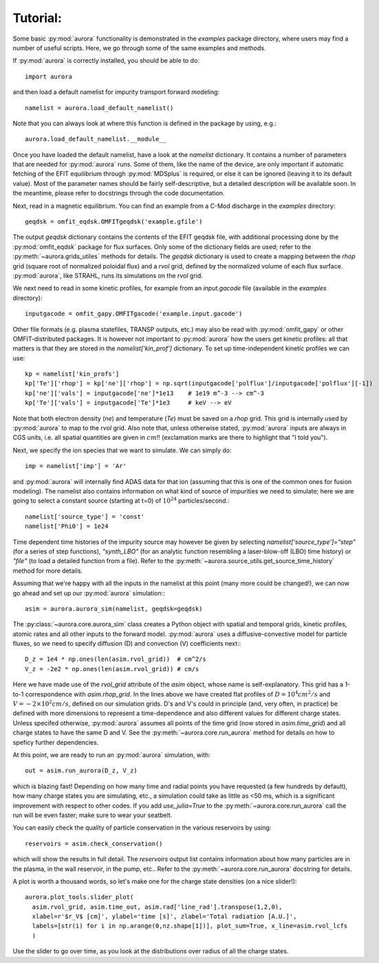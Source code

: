 Tutorial: 
----------------------------------------------------------------

Some basic :py:mod:`aurora` functionality is demonstrated in the `examples` package directory, where users may find a number of useful scripts. Here, we go through some of the same examples and methods.

If :py:mod:`aurora` is correctly installed, you should be able to do::

  import aurora

and then load a default namelist for impurity transport forward modeling::

  namelist = aurora.load_default_namelist()

Note that you can always look at where this function is defined in the package by using, e.g.::

  aurora.load_default_namelist.__module__

Once you have loaded the default namelist, have a look at the `namelist` dictionary. It contains a number of parameters that are needed for :py:mod:`aurora` runs. Some of them, like the name of the device, are only important if automatic fetching of the EFIT equilibrium through :py:mod:`MDSplus` is required, or else it can be ignored (leaving it to its default value). Most of the parameter names should be fairly self-descriptive, but a detailed description will be available soon. In the meantime, please refer to docstrings through the code documentation.

Next, read in a magnetic equilibrium. You can find an example from a C-Mod discharge in the `examples` directory::
  
  geqdsk = omfit_eqdsk.OMFITgeqdsk('example.gfile')

The output `geqdsk` dictionary contains the contents of the EFIT geqdsk file, with additional processing done by the :py:mod:`omfit_eqdsk` package for flux surfaces. Only some of the dictionary fields are used; refer to the :py:meth:`~aurora.grids_utiles` methods for details. The `geqdsk` dictionary is used to create a mapping between the `rhop` grid (square root of normalized poloidal flux) and a `rvol` grid, defined by the normalized volume of each flux surface. :py:mod:`aurora`, like STRAHL, runs its simulations on the `rvol` grid. 

We next need to read in some kinetic profiles, for example from an `input.gacode` file (available in the `examples` directory)::
  
  inputgacode = omfit_gapy.OMFITgacode('example.input.gacode')

Other file formats (e.g. plasma statefiles, TRANSP outputs, etc.) may also be read with :py:mod:`omfit_gapy` or other OMFIT-distributed packages. It is however not important to :py:mod:`aurora` how the users get kinetic profiles: all that matters is that they are stored in the `namelist['kin_prof']` dictionary. To set up time-independent kinetic profiles we can use::

  kp = namelist['kin_profs']
  kp['Te']['rhop'] = kp['ne']['rhop'] = np.sqrt(inputgacode['polflux']/inputgacode['polflux'][-1])
  kp['ne']['vals'] = inputgacode['ne']*1e13    # 1e19 m^-3 --> cm^-3
  kp['Te']['vals'] = inputgacode['Te']*1e3     # keV --> eV

Note that both electron density (`ne`) and temperature (`Te`) must be saved on a `rhop` grid. This grid is internally used by :py:mod:`aurora` to map to the `rvol` grid. Also note that, unless otherwise stated, :py:mod:`aurora` inputs are always in CGS units, i.e. all spatial quantities are given in :math:`cm`!! (exclamation marks are there to highlight that "I told you").

Next, we specify the ion species that we want to simulate. We can simply do::

  imp = namelist['imp'] = 'Ar'

and :py:mod:`aurora` will internally find ADAS data for that ion (assuming that this is one of the common ones for fusion modeling). The namelist also contains information on what kind of source of impurities we need to simulate; here we are going to select a constant source (starting at t=0) of :math:`10^{24}` particles/second.::

  namelist['source_type'] = 'const'
  namelist['Phi0'] = 1e24

Time dependent time histories of the impurity source may however be given by selecting `namelist['source_type']="step"` (for a series of step functions), `"synth_LBO"` (for an analytic function resembling a laser-blow-off (LBO) time history) or `"file"` (to load a detailed function from a file). Refer to the :py:meth:`~aurora.source_utils.get_source_time_history` method for more details. 

Assuming that we're happy with all the inputs in the namelist at this point (many more could be changed!), we can now go ahead and set up our :py:mod:`aurora` simulation:::

  asim = aurora.aurora_sim(namelist, geqdsk=geqdsk)

The :py:class:`~aurora.core.aurora_sim` class creates a Python object with spatial and temporal grids, kinetic profiles, atomic rates and all other inputs to the forward model. :py:mod:`aurora` uses a diffusive-convective model for particle fluxes, so we need to specify diffusion (D) and convection (V) coefficients next:::

  D_z = 1e4 * np.ones(len(asim.rvol_grid))  # cm^2/s
  V_z = -2e2 * np.ones(len(asim.rvol_grid)) # cm/s

Here we have made use of the `rvol_grid` attribute of the `asim` object, whose name is self-explanatory. This grid has a 1-to-1 correspondence with `asim.rhop_grid`. In the lines above we have created flat profiles of :math:`D=10^4 cm^2/s` and :math:`V=-2\times 10^2 cm/s`, defined on our simulation grids. D's and V's could in principle (and, very often, in practice) be defined with more dimensions to represent a time-dependence and also different values for different charge states. Unless specifed otherwise, :py:mod:`aurora` assumes all points of the time grid (now stored in `asim.time_grid`) and all charge states to have the same D and V. See the :py:meth:`~aurora.core.run_aurora` method for details on how to speficy further dependencies.

At this point, we are ready to run an :py:mod:`aurora` simulation, with::

  out = asim.run_aurora(D_z, V_z)

which is blazing fast! Depending on how many time and radial points you have requested (a few hundreds by default), how many charge states you are simulating, etc., a simulation could take as little as <50 ms, which is a significant improvement with respect to other codes. If you add `use_julia=True` to the :py:meth:`~aurora.core.run_aurora` call the run will be even faster; make sure to wear your seatbelt.

You can easily check the quality of particle conservation in the various reservoirs by using::

  reservoirs = asim.check_conservation()

which will show the results in full detail. The `reservoirs` output list contains information about how many particles are in the plasma, in the wall reservoir, in the pump, etc.. Refer to the  :py:meth:`~aurora.core.run_aurora` docstring for details. 

A plot is worth a thousand words, so let's make one for the charge state densities (on a nice slider!)::

  aurora.plot_tools.slider_plot(
    asim.rvol_grid, asim.time_out, asim.rad['line_rad'].transpose(1,2,0),
    xlabel=r'$r_V$ [cm]', ylabel='time [s]', zlabel='Total radiation [A.U.]',
    labels=[str(i) for i in np.arange(0,nz.shape[1])], plot_sum=True, x_line=asim.rvol_lcfs
    )

Use the slider to go over time, as you look at the distributions over radius of all the charge states. 

